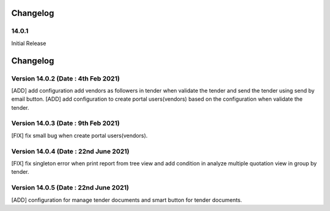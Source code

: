Changelog
=========
14.0.1
-------------------------
Initial Release

Changelog
=========
Version 14.0.2 (Date : 4th Feb 2021)
-----------------------------------------
[ADD] add configuration add vendors as followers in tender when validate the tender and send the tender using send by email button.
[ADD] add configuration to create portal users(vendors) based on the configuration when validate the tender. 

Version 14.0.3 (Date : 9th Feb 2021)
------------------------------------
[FIX] fix small bug when create portal users(vendors).

Version 14.0.4 (Date : 22nd June 2021)
------------------------------------
[FIX] fix singleton error when print report from tree view and add condition in analyze multiple quotation view in group by tender.

Version 14.0.5 (Date : 22nd June 2021)
------------------------------------
[ADD] configuration for manage tender documents and smart button for tender documents.
